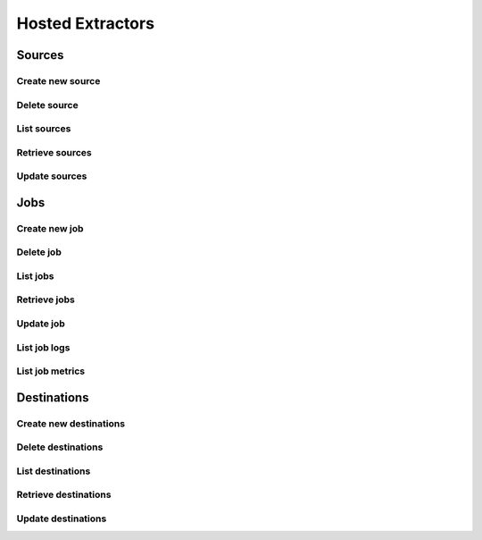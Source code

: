 Hosted Extractors
=================

Sources
-------
Create new source
^^^^^^^^^^^^^^^^^^
.. automethod:: cognite.client._api.hosted_extractors.SourcesAPI.create

Delete source
^^^^^^^^^^^^^^^^^^
.. automethod:: cognite.client._api.hosted_extractors.SourcesAPI.delete

List sources
^^^^^^^^^^^^^^^^^^
.. automethod:: cognite.client._api.hosted_extractors.SourcesAPI.list

Retrieve sources
^^^^^^^^^^^^^^^^^^
.. automethod:: cognite.client._api.hosted_extractors.SourcesAPI.retrieve

Update sources
^^^^^^^^^^^^^^^^^^
.. automethod:: cognite.client._api.hosted_extractors.SourcesAPI.update

Jobs
-------
Create new job
^^^^^^^^^^^^^^^^^^
.. automethod:: cognite.client._api.hosted_extractors.JobsAPI.create

Delete job
^^^^^^^^^^^^^^^^^^
.. automethod:: cognite.client._api.hosted_extractors.JobsAPI.delete

List jobs
^^^^^^^^^^^^^^^^^^
.. automethod:: cognite.client._api.hosted_extractors.JobsAPI.list

Retrieve jobs
^^^^^^^^^^^^^^^^^^
.. automethod:: cognite.client._api.hosted_extractors.JobsAPI.retrieve

Update job
^^^^^^^^^^^^^^^^^^
.. automethod:: cognite.client._api.hosted_extractors.JobsAPI.update

List job logs
^^^^^^^^^^^^^^^^^^
.. automethod:: cognite.client._api.hosted_extractors.JobsAPI.list_logs

List job metrics
^^^^^^^^^^^^^^^^^^
.. automethod:: cognite.client._api.hosted_extractors.JobsAPI.list_metrics


Destinations
-------------
Create new destinations
^^^^^^^^^^^^^^^^^^^^^^^
.. automethod:: cognite.client._api.hosted_extractors.DestinationsAPI.create

Delete destinations
^^^^^^^^^^^^^^^^^^^^^^
.. automethod:: cognite.client._api.hosted_extractors.DestinationsAPI.delete

List destinations
^^^^^^^^^^^^^^^^^^
.. automethod:: cognite.client._api.hosted_extractors.DestinationsAPI.list

Retrieve destinations
^^^^^^^^^^^^^^^^^^^^^^^
.. automethod:: cognite.client._api.hosted_extractors.DestinationsAPI.retrieve

Update destinations
^^^^^^^^^^^^^^^^^^^^
.. automethod:: cognite.client._api.hosted_extractors.DestinationsAPI.update
